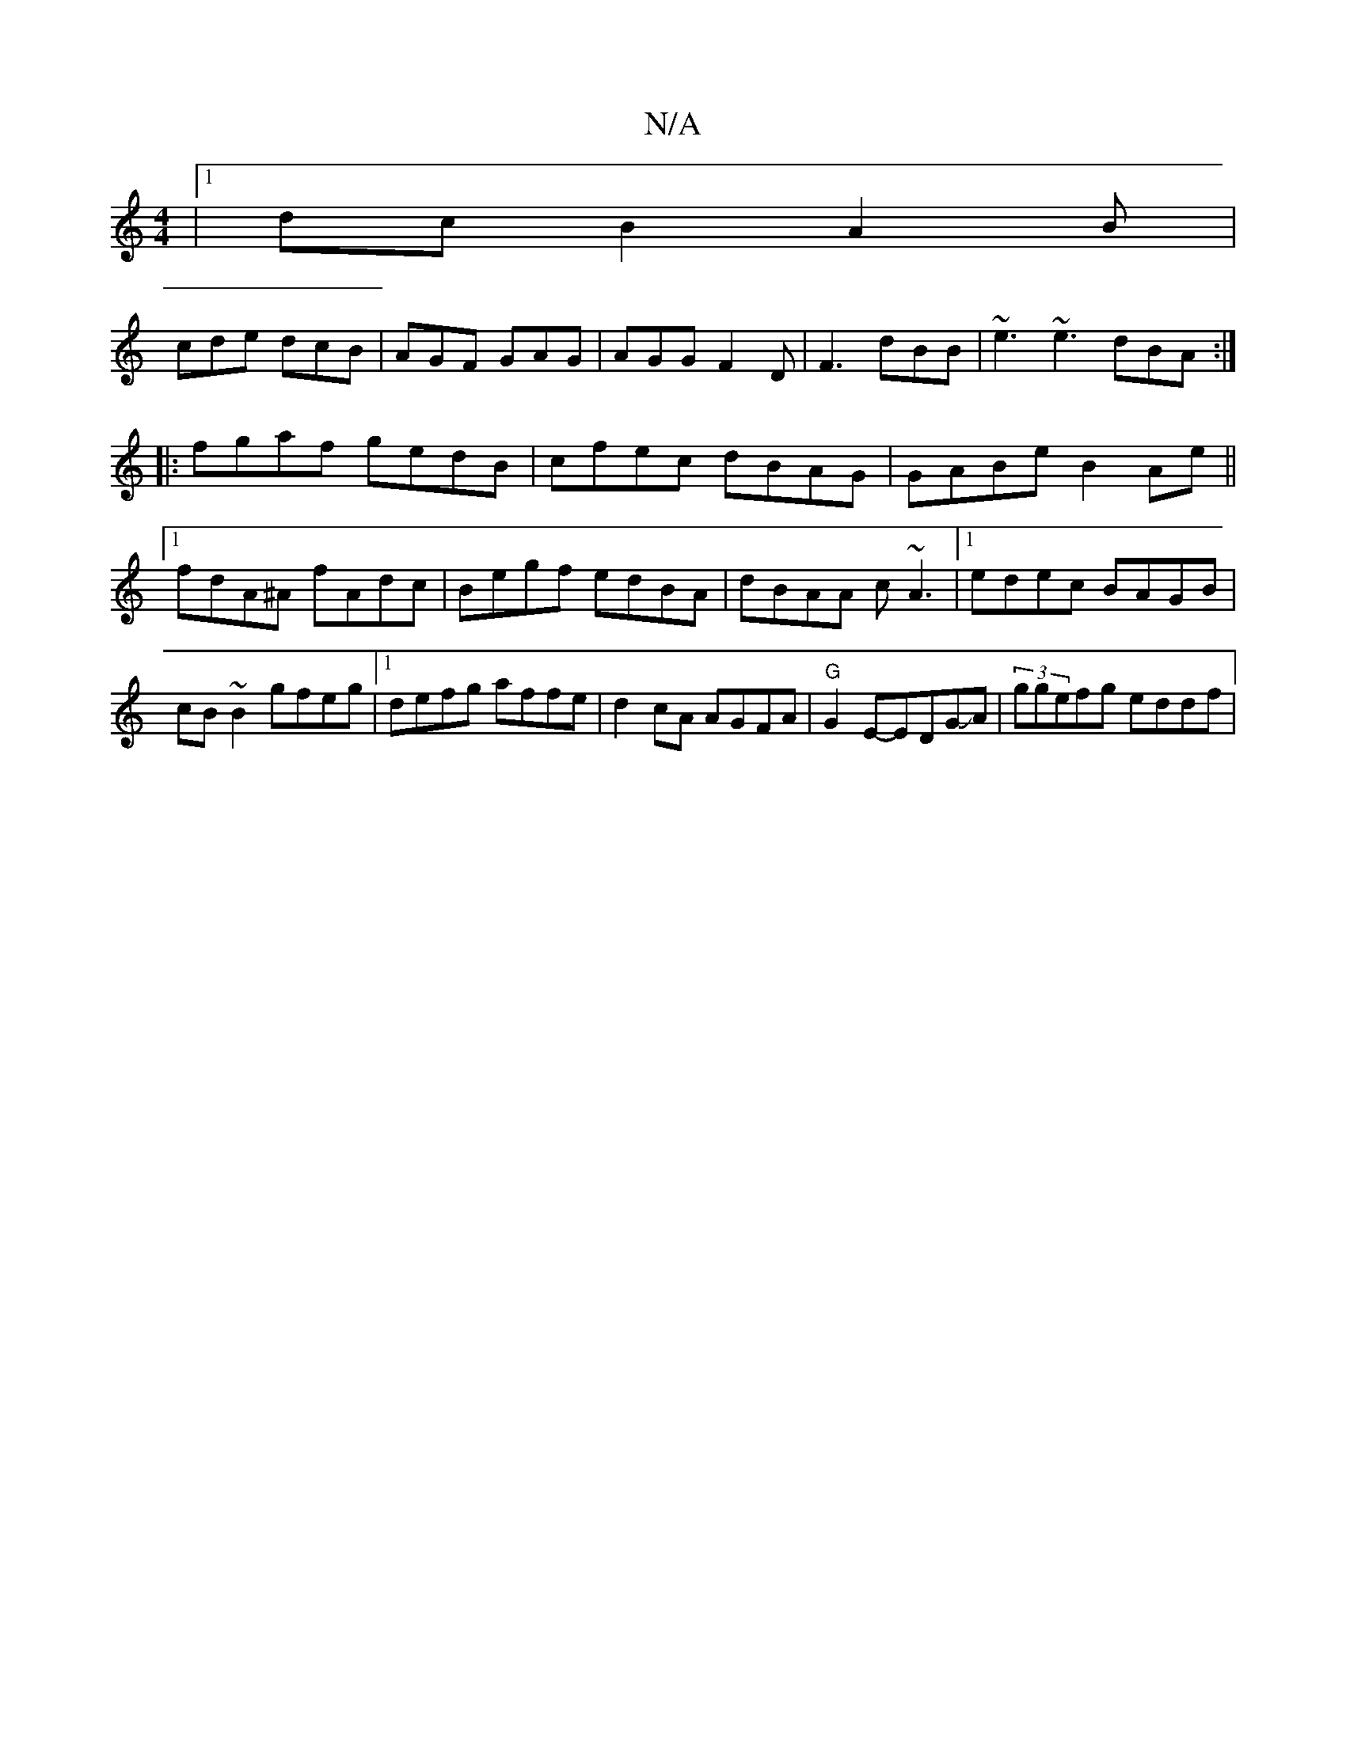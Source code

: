 X:1
T:N/A
M:4/4
R:N/A
K:Cmajor
|1 dcB2A2B|
cde dcB|AGF GAG|AGG F2D|F3 dBB|~e3 ~e3 dBA:|
|:fgaf gedB|cfec dBAG| GABe B2 Ae||
[1 fdA^A fAdc|Begf edBA|dBAA c~A3|1 edec BAGB|
cB~B2 gfeg|1 defg affe|d2cA AGFA|"G"G2 E-EDGJA|(3ggefg eddf|